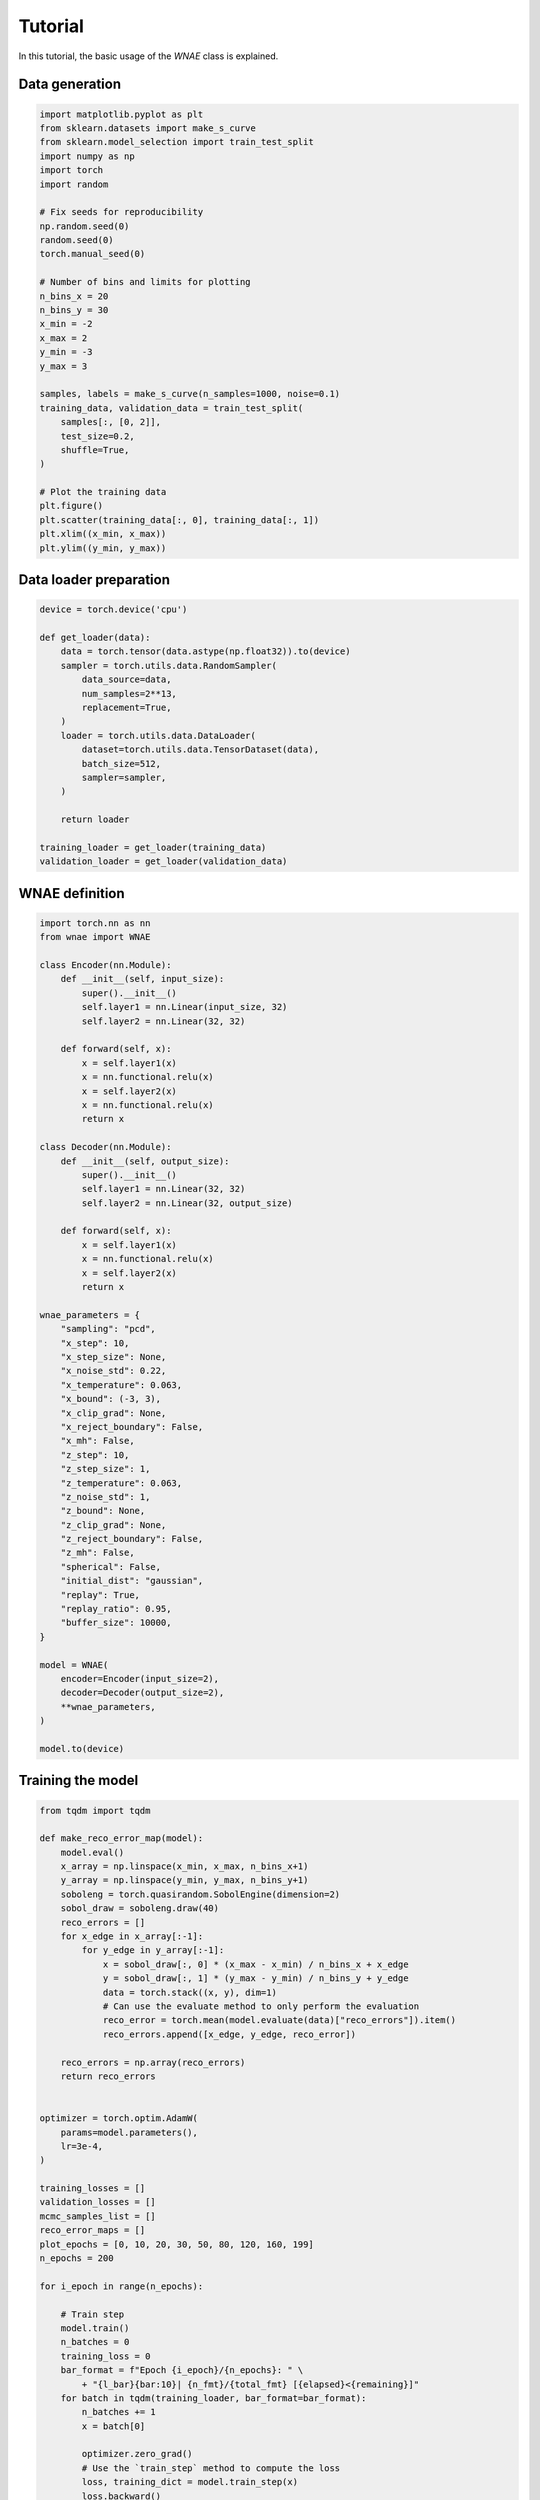 Tutorial
========

In this tutorial, the basic usage of the `WNAE` class is explained.


Data generation
---------------

.. code-block:: python

    import matplotlib.pyplot as plt
    from sklearn.datasets import make_s_curve
    from sklearn.model_selection import train_test_split
    import numpy as np
    import torch
    import random

    # Fix seeds for reproducibility
    np.random.seed(0)
    random.seed(0)
    torch.manual_seed(0)

    # Number of bins and limits for plotting
    n_bins_x = 20
    n_bins_y = 30
    x_min = -2
    x_max = 2
    y_min = -3
    y_max = 3

    samples, labels = make_s_curve(n_samples=1000, noise=0.1)
    training_data, validation_data = train_test_split(
        samples[:, [0, 2]],
        test_size=0.2,
        shuffle=True,
    )

    # Plot the training data
    plt.figure()
    plt.scatter(training_data[:, 0], training_data[:, 1])
    plt.xlim((x_min, x_max))
    plt.ylim((y_min, y_max))

.. image:: figures/tutorial/input_dataset.png


Data loader preparation
-----------------------

.. code-block:: python

    device = torch.device('cpu')
    
    def get_loader(data):
        data = torch.tensor(data.astype(np.float32)).to(device)
        sampler = torch.utils.data.RandomSampler(
            data_source=data,
            num_samples=2**13,
            replacement=True,
        )
        loader = torch.utils.data.DataLoader(
            dataset=torch.utils.data.TensorDataset(data),
            batch_size=512,
            sampler=sampler,
        )

        return loader

    training_loader = get_loader(training_data)
    validation_loader = get_loader(validation_data)


WNAE definition
---------------

.. code-block:: python

    import torch.nn as nn
    from wnae import WNAE

    class Encoder(nn.Module):
        def __init__(self, input_size):
            super().__init__()
            self.layer1 = nn.Linear(input_size, 32)
            self.layer2 = nn.Linear(32, 32)

        def forward(self, x):
            x = self.layer1(x)
            x = nn.functional.relu(x)
            x = self.layer2(x)
            x = nn.functional.relu(x)
            return x

    class Decoder(nn.Module):
        def __init__(self, output_size):
            super().__init__()
            self.layer1 = nn.Linear(32, 32)
            self.layer2 = nn.Linear(32, output_size)

        def forward(self, x):
            x = self.layer1(x)
            x = nn.functional.relu(x)
            x = self.layer2(x)
            return x

    wnae_parameters = {
        "sampling": "pcd",
        "x_step": 10,
        "x_step_size": None,
        "x_noise_std": 0.22,
        "x_temperature": 0.063,
        "x_bound": (-3, 3),
        "x_clip_grad": None,
        "x_reject_boundary": False,
        "x_mh": False,
        "z_step": 10,
        "z_step_size": 1,
        "z_temperature": 0.063,
        "z_noise_std": 1,
        "z_bound": None,
        "z_clip_grad": None,
        "z_reject_boundary": False,
        "z_mh": False,
        "spherical": False,
        "initial_dist": "gaussian",
        "replay": True,
        "replay_ratio": 0.95,
        "buffer_size": 10000,
    }

    model = WNAE(
        encoder=Encoder(input_size=2),
        decoder=Decoder(output_size=2),
        **wnae_parameters,
    )

    model.to(device)



Training the model
------------------

.. code-block:: python

    from tqdm import tqdm

    def make_reco_error_map(model):
        model.eval()
        x_array = np.linspace(x_min, x_max, n_bins_x+1)
        y_array = np.linspace(y_min, y_max, n_bins_y+1)
        soboleng = torch.quasirandom.SobolEngine(dimension=2)
        sobol_draw = soboleng.draw(40)
        reco_errors = []
        for x_edge in x_array[:-1]:
            for y_edge in y_array[:-1]:
                x = sobol_draw[:, 0] * (x_max - x_min) / n_bins_x + x_edge
                y = sobol_draw[:, 1] * (y_max - y_min) / n_bins_y + y_edge
                data = torch.stack((x, y), dim=1)
                # Can use the evaluate method to only perform the evaluation
                reco_error = torch.mean(model.evaluate(data)["reco_errors"]).item()
                reco_errors.append([x_edge, y_edge, reco_error])

        reco_errors = np.array(reco_errors)
        return reco_errors


    optimizer = torch.optim.AdamW(
        params=model.parameters(),
        lr=3e-4,
    )

    training_losses = []
    validation_losses = []
    mcmc_samples_list = []
    reco_error_maps = []
    plot_epochs = [0, 10, 20, 30, 50, 80, 120, 160, 199]
    n_epochs = 200

    for i_epoch in range(n_epochs):

        # Train step
        model.train()
        n_batches = 0
        training_loss = 0
        bar_format = f"Epoch {i_epoch}/{n_epochs}: " \
            + "{l_bar}{bar:10}| {n_fmt}/{total_fmt} [{elapsed}<{remaining}]"
        for batch in tqdm(training_loader, bar_format=bar_format):
            n_batches += 1
            x = batch[0]

            optimizer.zero_grad()
            # Use the `train_step` method to compute the loss
            loss, training_dict = model.train_step(x)
            loss.backward()
            optimizer.step()

            training_loss += training_dict["loss"]

        training_loss /= n_batches
        training_losses.append(training_loss)

        # Validation step
        model.eval()
        n_batches = 0
        validation_loss = 0
        for batch in validation_loader:
            n_batches += 1
            x = batch[0]

            # Use the `validation_step` method to get the loss without
            # changing the internal state of the model
            validation_dict = model.validation_step(x)
            validation_loss += validation_dict["loss"]
            # Only store the MCMC samples for visualization purpose for a few batches
            if n_batches == 1 and i_epoch in plot_epochs:
                mcmc_samples_list.append(validation_dict["mcmc_data"]["samples"][-1])
                reco_error_maps.append(make_reco_error_map(model))

        validation_loss /= n_batches
        validation_losses.append(validation_loss)


Plot the losses
---------------

.. code-block:: python

    epochs = list(range(n_epochs))
    plt.figure()
    plt.plot(
        epochs,
        training_losses,
        color='red',
        linestyle='solid',
        linewidth=2,
        label="Training",
    )
    plt.plot(
        epochs,
        validation_losses,
        color='blue',
        linestyle='dashed',
        linewidth=2,
        label="Validation",
    )
    plt.xlabel("Epoch")
    plt.ylabel("Loss")
    plt.legend()

.. image:: figures/tutorial/loss.png


Plot the MCMC samples
---------------------

.. code-block:: python

    plt.figure(3, (10, 10))

    for i in range(len(mcmc_samples_list)):
        mcmc_samples = mcmc_samples_list[i]
        epoch = plot_epochs[i]
        plt.subplot(3, 3, i + 1)
        plt.scatter(samples[:, 0], samples[:, 2], label='Data samples', alpha=0.1)
        plt.scatter(mcmc_samples[:, 0], mcmc_samples[:, 1], label='MCMC samples', alpha=0.5)
        plt.xticks(())
        plt.yticks(())
        plt.xlim((-2, 2))
        plt.ylim((-3, 3))
        plt.title('Epoch {}'.format(epoch))
        if i == 0:
            plt.legend()

.. image:: figures/tutorial/mcmc_samples.png


Plot the reconstruction error landscape
---------------------------------------

.. code-block:: python

    plt.figure(3, (10, 10))

    x_array = np.linspace(x_min, x_max, n_bins_x+1)
    y_array = np.linspace(y_min, y_max, n_bins_y+1)

    for i in range(len(reco_error_maps)):
        reco_error_map = reco_error_maps[i]
        epoch = plot_epochs[i]
        plt.subplot(3, 3, i + 1)
        h = plt.hist2d(reco_error_map[:, 0], reco_error_map[:, 1],
                       bins=(x_array, y_array),
                       weights=np.log10(reco_error_map[:, 2]))
        cbar = plt.colorbar(h[3])
        cbar.set_label("Reconstruction error (log)")
        plt.xticks(())
        plt.yticks(())
        plt.xlim((x_min, x_max))
        plt.ylim((y_min, y_max))
        plt.clim((-3, 1))
        plt.title('Epoch {}'.format(epoch))

.. image:: figures/tutorial/reco_error_maps.png
